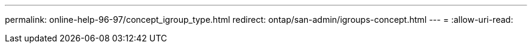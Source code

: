 ---
permalink: online-help-96-97/concept_igroup_type.html 
redirect: ontap/san-admin/igroups-concept.html 
---
= 
:allow-uri-read: 


